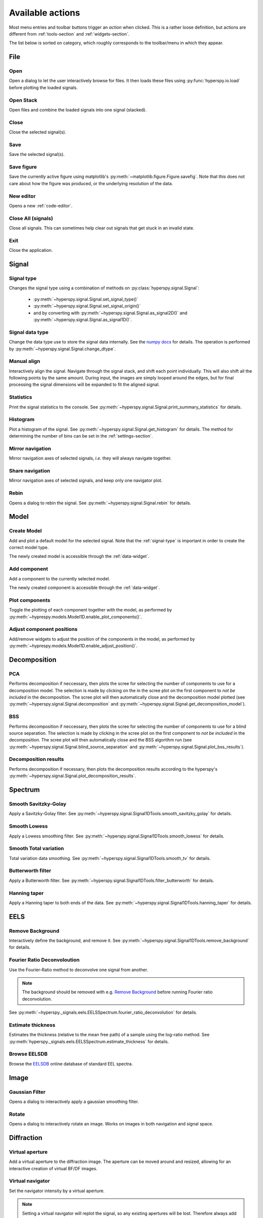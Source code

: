 
.. _actions:

Available actions
=================

Most menu entries and toolbar buttons trigger an `action` when clicked. This
is a rather loose definition, but actions are different from
:ref:`tools-section` and :ref:`widgets-section`.

The list below is sorted on category, which roughly corresponds to the
toolbar/menu in which they appear.



.. TODO - Write a sphinx extension to scrape the icons of the actions
.. Format something like: :hui:icon:`<action key>` width: 22 px


File
-----------------

Open
"""""""""""""""""""
Open a dialog to let the user interactively browse for files. It then loads
these files using :py:func:`hyperspy.io.load` before plotting the loaded
signals.

Open Stack
""""""""""""""""""""""""""""""""""""
Open files and combine the loaded signals into one signal (stacked).

Close
""""""""""""""""""""""""""""""""""""
Close the selected signal(s).

Save
""""""""""""""""""""""""""""""""""""
Save the selected signal(s).

Save figure
"""""""""""""""
Save the currently active figure using matplotlib's
:py:meth:`~matplotlib.figure.Figure.savefig`. Note that this does not care
about how the figure was produced, or the underlying resolution of the data.

.. _new-editor:

New editor
""""""""""""""""""""""""""""""""""""
Opens a new :ref:`code-editor`.


.. _close-all:

Close All (signals)
""""""""""""""""""""""""""""""""""""
Close all signals. This can sometimes help clear out signals that get stuck
in an invalid state.

Exit
"""""""""""""""
Close the application.






Signal
-----------------


.. _signal-type:

Signal type
"""""""""""""""
Changes the signal type using a combination of methods on
:py:class:`hyperspy.signal.Signal`:

    * :py:meth:`~hyperspy.signal.Signal.set_signal_type()`
    * :py:meth:`~hyperspy.signal.Signal.set_signal_origin()`
    * and by converting with :py:meth:`~hyperspy.signal.Signal.as_signal2D()` and
      :py:meth:`~hyperspy.signal.Signal.as_signal1D()`.

Signal data type
""""""""""""""""""""""""""""""""""""
Change the data type use to store the signal data internally. See
the `numpy docs`_ for details. The operation is performed by
:py:meth:`~hyperspy.signal.Signal.change_dtype`.

.. _numpy docs: https://docs.scipy.org/doc/numpy/reference/arrays.dtypes.html#data-type-objects-dtype


.. _manual-alignment:

Manual align
""""""""""""""""""""""""""""""""""""
Interactively align the signal. Navigate through the signal stack, and shift
each point individually. This will also shift all the following points by the
same amount. During input, the images are simply looped around the edges, but
for final processing the signal dimensions will be expanded to fit the aligned
signal.

Statistics
""""""""""""""""""""""""""""""""""""
Print the signal statistics to the console. See
:py:meth:`~hyperspy.signal.Signal.print_summary_statistics` for details.

Histogram
""""""""""""""""""""""""""""""""""""
Plot a histogram of the signal. See
:py:meth:`~hyperspy.signal.Signal.get_histogram` for details. The method
for determining the number of bins can be set in the :ref:`settings-section`.

Mirror navigation
""""""""""""""""""""""""""""""""""""
Mirror navigation axes of selected signals, `i.e.` they will always navigate
together.

Share navigation
""""""""""""""""""""""""""""""""""""
Mirror navigation axes of selected signals, and keep only one navigator
plot.

Rebin
""""""""""""""""""""""""""""""""""""
Opens a dialog to rebin the signal. See
:py:meth:`~hyperspy.signal.Signal.rebin` for details.






Model
-----------------

Create Model
"""""""""""""""
Add and plot a default model for the selected signal. Note that the
:ref:`signal-type` is important in order to create the correct model type.

The newly created model is accessible through the :ref:`data-widget`.


.. _add-component:

Add component
""""""""""""""""""""""""""""""""""""
Add a component to the currently selected model.

The newly created component is accessible through the :ref:`data-widget`.


.. _plot-components:

Plot components
"""""""""""""""
Toggle the plotting of each component together with the model, as performed
by :py:meth:`~hyprespy.models.Model1D.enable_plot_components()`.

Adjust component positions
""""""""""""""""""""""""""
Add/remove widgets to adjust the position of the components in the model, as
performed by :py:meth:`~hyprespy.models.Model1D.enable_adjust_position()`.







Decomposition
-----------------

PCA
"""""""""""""""
Performs decomposition if neccessary, then plots the scree for selecting the
number of components to use for a decomposition model. The selection is made
by clicking on the in the scree plot on the first component to
`not be included` in the decomposition. The scree plot will then automatically
close and the decomposition model plotted (see
:py:meth:`~hyperspy.signal.Signal.decomposition` and
:py:meth:`~hyperspy.signal.Signal.get_decomposition_model`).

BSS
"""""""""""""""

Performs decomposition if neccessary, then plots the scree for selecting the
number of components to use for a blind source separation. The selection
is made by clicking in the scree plot on the first component to
`not be included` in the decomposition. The scree plot will then automatically
close and the BSS algortihm run (see
:py:meth:`~hyperspy.signal.Signal.blind_source_separation` and
:py:meth:`~hyperspy.signal.Signal.plot_bss_results`).


Decomposition results
"""""""""""""""""""""

Performs decomposition if necessary, then plots the decomposition results
according to the hyperspy's
:py:meth:`~hyperspy.signal.Signal.plot_decomposition_results`.








Spectrum
-----------------

Smooth Savitzky-Golay
""""""""""""""""""""""""""""""""""""
Apply a Savitzky-Golay filter. See
:py:meth:`~hyperspy.signal.Signal1DTools.smooth_savitzky_golay` for details.

Smooth Lowess
""""""""""""""""""""""""""""""""""""
Apply a Lowess smoothing filter. See
:py:meth:`~hyperspy.signal.Signal1DTools.smooth_lowess` for details.

Smooth Total variation
""""""""""""""""""""""""""""""""""""
Total variation data smoothing. See
:py:meth:`~hyperspy.signal.Signal1DTools.smooth_tv` for details.

Butterworth filter
""""""""""""""""""""""""""""""""""""
Apply a Butterworth filter. See
:py:meth:`~hyperspy.signal.Signal1DTools.filter_butterworth` for details.

Hanning taper
""""""""""""""""""""""""""""""""""""
Apply a Hanning taper to both ends of the data. See
:py:meth:`~hyperspy.signal.Signal1DTools.hanning_taper` for details.







EELS
-----------------

Remove Background
""""""""""""""""""""""""""""""""""""
Interactively define the background, and remove it. See
:py:meth:`~hyperspy.signal.Signal1DTools.remove_background` for details.

Fourier Ratio Deconvoloution
""""""""""""""""""""""""""""""""""""
Use the Fourier-Ratio method to deconvolve one signal from another.

.. note::

    The background should be removed with e.g. `Remove Background`_ before
    running Fourier ratio deconvolution.

See :py:meth:`~hyperspy._signals.eels.EELSSpectrum.fourier_ratio_deconvolution`
for details.

Estimate thickness
""""""""""""""""""""""""""""""""""""
Estimates the thickness (relative to the mean free path) of a sample using
the log-ratio method. See
:py:meth:`hyperspy._signals.eels.EELSSpectrum.estimate_thickness` for details.

Browse EELSDB
""""""""""""""""""""""""""""""""""""
Browse the EELSDB_ online database of standard EEL spectra.

.. _EELSDB: https://eelsdb.eu/






Image
-----------------

Gaussian Filter
""""""""""""""""""""""""""""""""""""
Opens a dialog to interactively apply a gaussian smoothing filter.

Rotate
""""""""""""""""""""""""""""""""""""
Opens a dialog to interactively rotate an image. Works on images in both
navigation and signal space.






Diffraction
-----------------

Virtual aperture
""""""""""""""""""""""""""""""""""""
Add a virtual aperture to the diffraction image. The aperture can be moved
around and resized, allowing for an interactive creation of virtual BF/DF
images.

Virtual navigator
""""""""""""""""""""""""""""""""""""
Set the navigator intensity by a virtual aperture.

.. note::
    Setting a virtual navigator will replot the signal, so any existing
    apertures will be lost. Therefore always add the virtual navigator first
    if you want to use one.

.. figure:: virtual_apertures.png

    Example of a signal with a virtual navigator and three virtual apertures.
    The navigator (orange circle) selects the direct beam, giving a virtual
    bright-field image, while the other apertures select diffraction spots
    unique to three different grains/phases.

Virtual annulus
""""""""""""""""""""""""""""""""""""
Add a virtual annulus to the diffraction image. An annulus is simply a hollow
disc, and it can be moved around and resized, allowing for an interactive
creation of virtual annular dark field images.







Math
-----------------

Mean
""""""""""""""""""""""""""""""""""""
Plot the mean of the current signal across all navigation axes.

Sum
""""""""""""""""""""""""""""""""""""
Plot the sum of the current signal across all navigation axes.

Maximum
""""""""""""""""""""""""""""""""""""
Plot the maximum of the current signal across all navigation axes.

Minimum
""""""""""""""""""""""""""""""""""""
Plot the sum of the current signal across all navigation axes.

Std.dev.
""""""""""""""""""""""""""""""""""""
Plot the standard deviation of the current signal across all navigation axes.

Variance
""""""""""""""""""""""""""""""""""""
Plot the variances of the current signal. across all navigation axes


FFT
""""""""""""""""""""""""""""""""""""
Perform a fast fourier transform on the active part of the signal.

Live FFT
"""""""""""""""
Perform a fast fourier transform on the active part of the signal. The live
FFT updates the FFT as the signal is navigated.

Signal FFT
""""""""""""""""""""""""""""""""""""
Perform a fast fourier transform on the entire signal, not just the active
part.

Inverse FFT
""""""""""""""""""""""""""""""""""""
Perform an inverse fast fourier transform on the active part of the signal.

Inverse Signal FFT
""""""""""""""""""""""""""""""""""""
Perform an inverse fast fourier transform on the entire signal.






Plot
---------------

Tight layout
""""""""""""""""""""""""""""""""""""
Apply a tight layout to the selected plot. This is basically a workaround
for the not so ideal basic layout for matplotlib figures, especially if they
have been resized.







Settings
-----------------

.. _version-selector:

Version selector
""""""""""""""""""""""""""""""""""""
Open dialog to select branch/version of HyperSpy/HyperSpyUI.

 .. warning::

    This can invalidate your installation of HyperSpyUI and/or HyperSpy. Use
    with caution!

Opens up a dialogbox that enables you to install a specific GitHub branch for
HyperSpy and HyperSpyUI. This will basically download and install the selected
branch using `pip`_, whether or not that version works or if the HyperSpy and
HyperSpyUI verions are internally compatible, or even compatible with your
version of Python. As this can prevent you from starting the application
afterwards, you might end up having to reinstall it.

.. _pip: http://pip.pypa.io/

.. note::

    If your current installation is a git repository, this will check out
    the selected branch instead of doing a pip install.

.. _check-for-updates:

Check for updates
""""""""""""""""""
Checks for updates to HyperSpy and HyperSpyUI. If the packages are not source
installs, it checks for a new version on `PyPI`_.

.. _PyPI: https://pypi.python.org/pypi/hyperspyUI


Plugin manager
""""""""""""""""""""""""""""""""""""
Show the plugin manager dialog (see
:ref:`plugin-manager-widget` and
:py:class:`~hyperspyui.pluginmanager.PluginManager`).


.. _reset-layout:

Reset layout
""""""""""""""""""""""""""""""""""""
Resets layout of toolbars and widgets.

HyperSpy settings
""""""""""""""""""""""""""""""""""""
Edit the HyperSpy package settings.


.. _edit-styles:

Edit styles
""""""""""""""""""""""""""""""""""""
Shows a dialog for editing the palette and stylesheet of the application.
See the Qt documentation for usage: http://doc.qt.io/qt-4.8/stylesheet.html
and http://doc.qt.io/qt-4.8/qpalette.html.


.. _edit-settings:

Edit settings
"""""""""""""""
Shows a dialog for editing the application and plugins settings. See








Windows
-----------------

Tile
""""""""""""""""""""""""""""""""""""
Arranges all figures in a tile pattern.

Cascade
""""""""""""""""""""""""""""""""""""
Arranges all figures in a cascade pattern.


Close all (windows)
""""""""""""""""""""""""""""""""""""
Closes all matplotlib figures.

